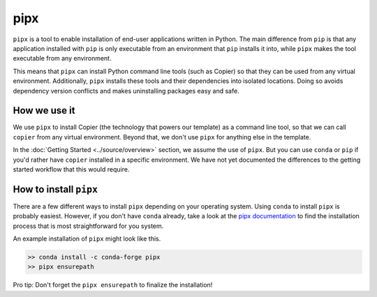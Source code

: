 pipx
=========

``pipx`` is a tool to enable installation of end-user applications written 
in Python.
The main difference from ``pip`` is that any application installed with ``pip`` 
is only executable from an environment that ``pip`` installs it into, while 
``pipx`` makes the tool executable from any environment.

This means that ``pipx`` can install Python command line tools (such as Copier) 
so that they can be used from any virtual environment. 
Additionally, ``pipx`` installs these tools and their dependencies into 
isolated locations. 
Doing so avoids dependency version conflicts and makes uninstalling packages 
easy and safe.


How we use it
-------------

We use ``pipx`` to install Copier (the technology that powers our template) as 
a command line tool, so that we can call ``copier`` from any virtual environment.
Beyond that, we don't use ``pipx`` for anything else in the template.

In the :doc:`Getting Started <../source/overview>` section, we assume the use 
of ``pipx``. 
But you can use ``conda`` or ``pip`` if you'd rather have ``copier`` installed 
in a specific environment. 
We have not yet documented the differences to the getting started workflow that 
this would require.

How to install ``pipx``
-----------------------

There are a few different ways to install ``pipx`` depending on your operating 
system. 
Using ``conda`` to install ``pipx`` is probably easiest.
However, if you don't have ``conda`` already, take a look at the 
`pipx documentation <https://pypa.github.io/pipx/>`_ to find the 
installation process that is most straightforward for you system.

An example installation of ``pipx`` might look like this. 

.. code-block:: bash
    
        >> conda install -c conda-forge pipx
        >> pipx ensurepath

Pro tip: Don't forget the ``pipx ensurepath`` to finalize the installation!